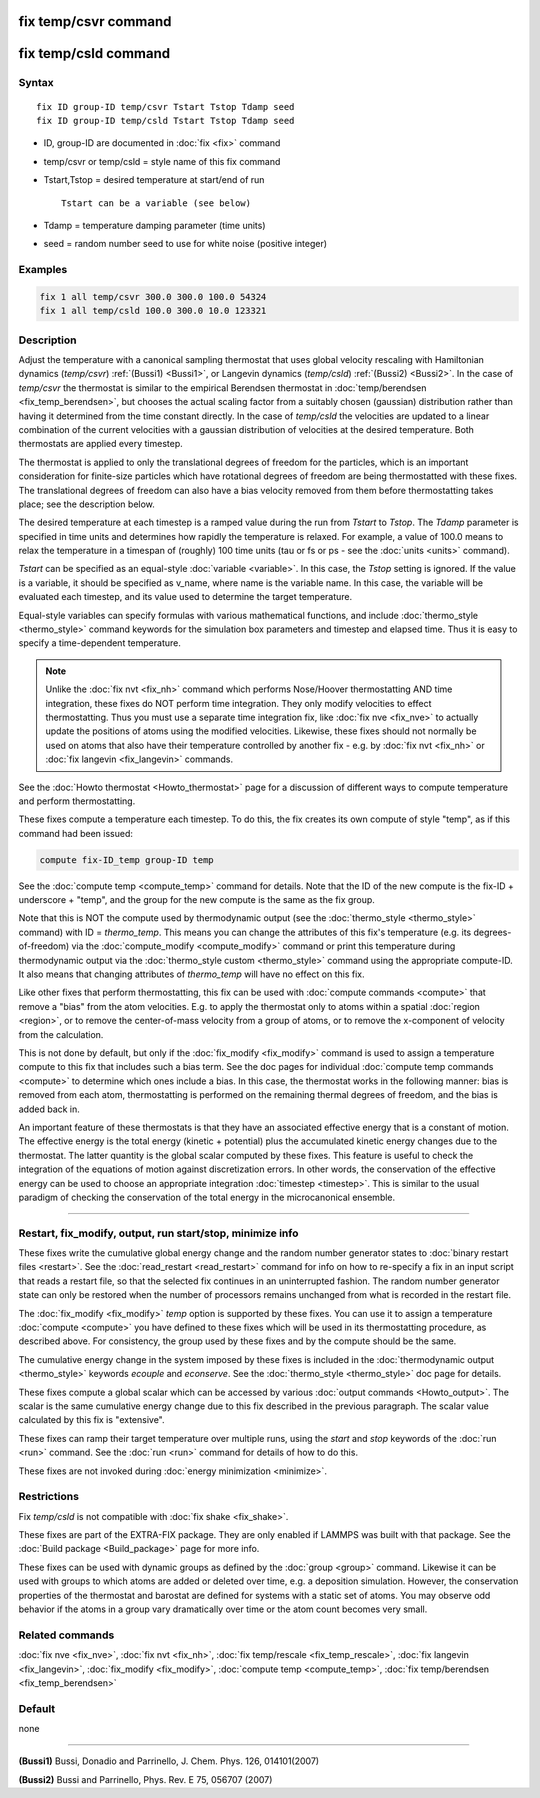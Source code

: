 .. index:: fix temp/csvr
.. index:: fix temp/csld

fix temp/csvr command
=====================

fix temp/csld command
=====================

Syntax
""""""

.. parsed-literal::

   fix ID group-ID temp/csvr Tstart Tstop Tdamp seed
   fix ID group-ID temp/csld Tstart Tstop Tdamp seed

* ID, group-ID are documented in :doc:`fix <fix>` command
* temp/csvr or temp/csld = style name of this fix command
* Tstart,Tstop = desired temperature at start/end of run

  .. parsed-literal::

       Tstart can be a variable (see below)

* Tdamp = temperature damping parameter (time units)
* seed = random number seed to use for white noise (positive integer)

Examples
""""""""

.. code-block:: LAMMPS

   fix 1 all temp/csvr 300.0 300.0 100.0 54324
   fix 1 all temp/csld 100.0 300.0 10.0 123321

Description
"""""""""""

Adjust the temperature with a canonical sampling thermostat that uses
global velocity rescaling with Hamiltonian dynamics (\ *temp/csvr*\ )
:ref:`(Bussi1) <Bussi1>`, or Langevin dynamics (\ *temp/csld*\ )
:ref:`(Bussi2) <Bussi2>`.  In the case of *temp/csvr* the thermostat is
similar to the empirical Berendsen thermostat in
:doc:`temp/berendsen <fix_temp_berendsen>`, but chooses the actual
scaling factor from a suitably chosen (gaussian) distribution rather
than having it determined from the time constant directly. In the case
of *temp/csld* the velocities are updated to a linear combination of
the current velocities with a gaussian distribution of velocities at
the desired temperature.  Both thermostats are applied every timestep.

The thermostat is applied to only the translational degrees of freedom
for the particles, which is an important consideration for finite-size
particles which have rotational degrees of freedom are being
thermostatted with these fixes.  The translational degrees of freedom
can also have a bias velocity removed from them before thermostatting
takes place; see the description below.

The desired temperature at each timestep is a ramped value during the
run from *Tstart* to *Tstop*\ .  The *Tdamp* parameter is specified in
time units and determines how rapidly the temperature is relaxed.  For
example, a value of 100.0 means to relax the temperature in a timespan
of (roughly) 100 time units (tau or fs or ps - see the
:doc:`units <units>` command).

*Tstart* can be specified as an equal-style :doc:`variable <variable>`.
In this case, the *Tstop* setting is ignored.  If the value is a
variable, it should be specified as v_name, where name is the variable
name.  In this case, the variable will be evaluated each timestep, and
its value used to determine the target temperature.

Equal-style variables can specify formulas with various mathematical
functions, and include :doc:`thermo_style <thermo_style>` command
keywords for the simulation box parameters and timestep and elapsed
time.  Thus it is easy to specify a time-dependent temperature.

.. note::

   Unlike the :doc:`fix nvt <fix_nh>` command which performs
   Nose/Hoover thermostatting AND time integration, these fixes do NOT
   perform time integration. They only modify velocities to effect
   thermostatting.  Thus you must use a separate time integration fix,
   like :doc:`fix nve <fix_nve>` to actually update the positions of atoms
   using the modified velocities.  Likewise, these fixes should not
   normally be used on atoms that also have their temperature controlled
   by another fix - e.g. by :doc:`fix nvt <fix_nh>` or :doc:`fix langevin <fix_langevin>` commands.

See the :doc:`Howto thermostat <Howto_thermostat>` page for a
discussion of different ways to compute temperature and perform
thermostatting.

These fixes compute a temperature each timestep.  To do this, the fix
creates its own compute of style "temp", as if this command had been
issued:

.. code-block:: LAMMPS

   compute fix-ID_temp group-ID temp

See the :doc:`compute temp <compute_temp>` command for details.  Note
that the ID of the new compute is the fix-ID + underscore + "temp",
and the group for the new compute is the same as the fix group.

Note that this is NOT the compute used by thermodynamic output (see
the :doc:`thermo_style <thermo_style>` command) with ID = *thermo_temp*.
This means you can change the attributes of this fix's temperature
(e.g. its degrees-of-freedom) via the
:doc:`compute_modify <compute_modify>` command or print this temperature
during thermodynamic output via the :doc:`thermo_style custom <thermo_style>` command using the appropriate compute-ID.
It also means that changing attributes of *thermo_temp* will have no
effect on this fix.

Like other fixes that perform thermostatting, this fix can be used
with :doc:`compute commands <compute>` that remove a "bias" from the
atom velocities.  E.g. to apply the thermostat only to atoms within a
spatial :doc:`region <region>`, or to remove the center-of-mass
velocity from a group of atoms, or to remove the x-component of
velocity from the calculation.

This is not done by default, but only if the :doc:`fix_modify
<fix_modify>` command is used to assign a temperature compute to this
fix that includes such a bias term.  See the doc pages for individual
:doc:`compute temp commands <compute>` to determine which ones include
a bias.  In this case, the thermostat works in the following manner:
bias is removed from each atom, thermostatting is performed on the
remaining thermal degrees of freedom, and the bias is added back in.

An important feature of these thermostats is that they have an
associated effective energy that is a constant of motion.  The
effective energy is the total energy (kinetic + potential) plus the
accumulated kinetic energy changes due to the thermostat. The latter
quantity is the global scalar computed by these fixes. This feature is
useful to check the integration of the equations of motion against
discretization errors. In other words, the conservation of the
effective energy can be used to choose an appropriate integration
:doc:`timestep <timestep>`. This is similar to the usual paradigm of
checking the conservation of the total energy in the microcanonical
ensemble.


----------

Restart, fix_modify, output, run start/stop, minimize info
"""""""""""""""""""""""""""""""""""""""""""""""""""""""""""

These fixes write the cumulative global energy change and the random
number generator states to :doc:`binary restart files <restart>`.  See
the :doc:`read_restart <read_restart>` command for info on how to
re-specify a fix in an input script that reads a restart file, so that
the selected fix continues in an uninterrupted fashion.  The random
number generator state can only be restored when the number of
processors remains unchanged from what is recorded in the restart
file.

The :doc:`fix_modify <fix_modify>` *temp* option is supported by these
fixes.  You can use it to assign a temperature :doc:`compute
<compute>` you have defined to these fixes which will be used in its
thermostatting procedure, as described above.  For consistency, the
group used by these fixes and by the compute should be the same.

The cumulative energy change in the system imposed by these fixes is
included in the :doc:`thermodynamic output <thermo_style>` keywords
*ecouple* and *econserve*.  See the :doc:`thermo_style <thermo_style>`
doc page for details.

These fixes compute a global scalar which can be accessed by various
:doc:`output commands <Howto_output>`.  The scalar is the same
cumulative energy change due to this fix described in the previous
paragraph.  The scalar value calculated by this fix is "extensive".

These fixes can ramp their target temperature over multiple runs,
using the *start* and *stop* keywords of the :doc:`run <run>` command.
See the :doc:`run <run>` command for details of how to do this.

These fixes are not invoked during :doc:`energy minimization <minimize>`.

Restrictions
""""""""""""

Fix *temp/csld* is not compatible with :doc:`fix shake <fix_shake>`.

These fixes are part of the EXTRA-FIX package.  They are only enabled if LAMMPS
was built with that package.  See the :doc:`Build package <Build_package>` page for more info.

These fixes can be used with dynamic groups as defined by the
:doc:`group <group>` command.  Likewise it can be used with groups to
which atoms are added or deleted over time, e.g. a deposition
simulation.  However, the conservation properties of the thermostat
and barostat are defined for systems with a static set of atoms.  You
may observe odd behavior if the atoms in a group vary dramatically
over time or the atom count becomes very small.

Related commands
""""""""""""""""

:doc:`fix nve <fix_nve>`, :doc:`fix nvt <fix_nh>`, :doc:`fix temp/rescale <fix_temp_rescale>`, :doc:`fix langevin <fix_langevin>`,
:doc:`fix_modify <fix_modify>`, :doc:`compute temp <compute_temp>`,
:doc:`fix temp/berendsen <fix_temp_berendsen>`

Default
"""""""

none

----------

.. _Bussi1:

.. _Bussi2:

**(Bussi1)** Bussi, Donadio and Parrinello, J. Chem. Phys. 126, 014101(2007)

**(Bussi2)** Bussi and Parrinello, Phys. Rev. E 75, 056707 (2007)
